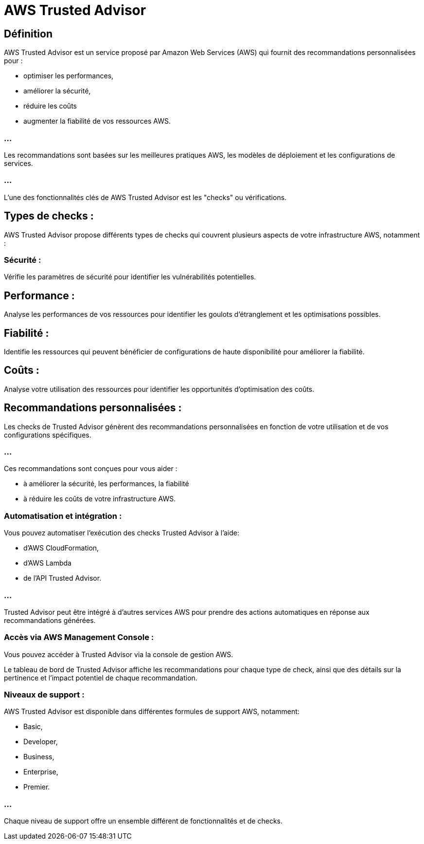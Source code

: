 = AWS Trusted Advisor

== Définition

AWS Trusted Advisor est un service proposé par Amazon Web Services (AWS) qui fournit des recommandations personnalisées pour :
[%step]
* optimiser les performances, 
* améliorer la sécurité, 
* réduire les coûts
* augmenter la fiabilité de vos ressources AWS. 


=== ...

Les recommandations sont basées sur les meilleures pratiques AWS, les modèles de déploiement et les configurations de services.

=== ...

L'une des fonctionnalités clés de AWS Trusted Advisor est les "checks" ou vérifications. 


== Types de checks :

AWS Trusted Advisor propose différents types de checks qui couvrent plusieurs aspects de votre infrastructure AWS, notamment :


=== Sécurité : 

Vérifie les paramètres de sécurité pour identifier les vulnérabilités potentielles.


== Performance : 

Analyse les performances de vos ressources pour identifier les goulots d'étranglement et les optimisations possibles.


== Fiabilité : 

Identifie les ressources qui peuvent bénéficier de configurations de haute disponibilité pour améliorer la fiabilité.


== Coûts : 

Analyse votre utilisation des ressources pour identifier les opportunités d'optimisation des coûts.


== Recommandations personnalisées :

Les checks de Trusted Advisor génèrent des recommandations personnalisées en fonction de votre utilisation et de vos configurations spécifiques.

=== ...

Ces recommandations sont conçues pour vous aider :
[%step]
* à améliorer la sécurité, les performances, la fiabilité
* à réduire les coûts de votre infrastructure AWS.

=== Automatisation et intégration :

Vous pouvez automatiser l'exécution des checks Trusted Advisor à l'aide:
[%step]
* d'AWS CloudFormation, 
* d'AWS Lambda 
* de l'API Trusted Advisor.

=== ...

Trusted Advisor peut être intégré à d'autres services AWS pour prendre des actions automatiques en réponse aux recommandations générées.


=== Accès via AWS Management Console :

Vous pouvez accéder à Trusted Advisor via la console de gestion AWS.

Le tableau de bord de Trusted Advisor affiche les recommandations pour chaque type de check, ainsi que des détails sur la pertinence et l'impact potentiel de chaque recommandation.


=== Niveaux de support :

AWS Trusted Advisor est disponible dans différentes formules de support AWS, notamment:
[%step]
* Basic, 
* Developer, 
* Business, 
* Enterprise,
* Premier. 

=== ...

Chaque niveau de support offre un ensemble différent de fonctionnalités et de checks.


